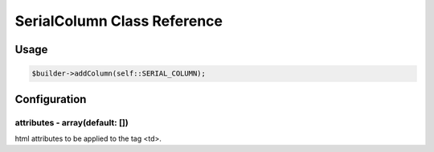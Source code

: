 SerialColumn Class Reference
============================

Usage
-----

.. code-block:: php

    $builder->addColumn(self::SERIAL_COLUMN);

Configuration
-------------

attributes - array(default: [])
~~~~~~~~~~~~~~~~~~~~~~~~~~~~~~~
html attributes to be applied to the tag <td>.
